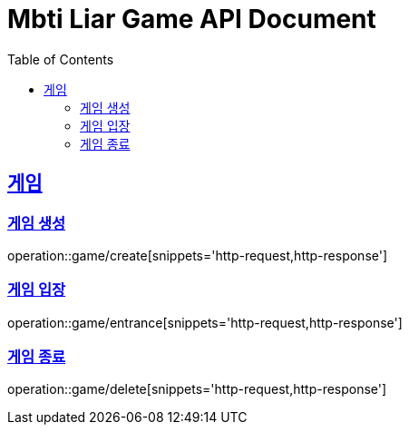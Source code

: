 = Mbti Liar Game API Document
:doctype: book
:icons: font
:source-highlighter: highlightjs
:toc: left
:toclevels: 2
:sectlinks:


== 게임

=== 게임 생성

operation::game/create[snippets='http-request,http-response']


=== 게임 입장

operation::game/entrance[snippets='http-request,http-response']

=== 게임 종료

operation::game/delete[snippets='http-request,http-response']
